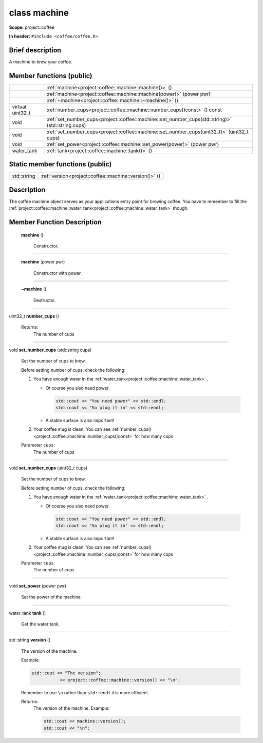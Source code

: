 







.. _project::coffee::machine:

class machine
=============


**Scope:** project::coffee


**In header:** ``#include <coffee/coffee.h>``


Brief description
-----------------
A machine to brew your coffee. 



Member functions (public)
-------------------------

.. list-table::
   :header-rows: 0
   :widths: auto


   * - 
     - :ref:`machine<project::coffee::machine::machine()>` ()

   * - 
     - :ref:`machine<project::coffee::machine::machine(power)>` (power pwr)

   * - 
     - :ref:`~machine<project::coffee::machine::~machine()>` ()

   * - virtual uint32_t
     - :ref:`number_cups<project::coffee::machine::number_cups()const>` () const

   * - void
     - :ref:`set_number_cups<project::coffee::machine::set_number_cups(std::string)>` (std::string cups)

   * - void
     - :ref:`set_number_cups<project::coffee::machine::set_number_cups(uint32_t)>` (uint32_t cups)

   * - void
     - :ref:`set_power<project::coffee::machine::set_power(power)>` (power pwr)

   * - water_tank
     - :ref:`tank<project::coffee::machine::tank()>` ()





Static member functions (public)
--------------------------------

.. list-table::
   :header-rows: 0
   :widths: auto


   * - std::string
     - :ref:`version<project::coffee::machine::version()>` ()

Description
-----------
The coffee machine object serves as your applications entry point for brewing coffee. You have to remember to fill the :ref:`project::coffee::machine::water_tank<project::coffee::machine::water_tank>` though. 







Member Function Description
---------------------------

.. _project::coffee::machine::machine():

 **machine** ()

    Constructor. 

    

    

    



-----

.. _project::coffee::machine::machine(power):

 **machine** (power pwr)

    Constructor with power. 

    

    



    



-----

.. _project::coffee::machine::~machine():

 **~machine** ()

    Destructor. 

    

    

    



-----

.. _project::coffee::machine::number_cups()const:

uint32_t **number_cups** ()

    

    

    

    Returns:
        The number of cups 



-----

.. _project::coffee::machine::set_number_cups(std::string):

void **set_number_cups** (std::string cups)

    Set the number of cups to brew. 

    Before setting number of cups, check the following: 

    #. You have enough water in the :ref:`water_tank<project::coffee::machine::water_tank>` . 

       - Of course you also need power. 

         .. code-block:: c++

             std::cout << "You need power" << std::endl;
             std::cout << "So plug it in" << std::endl;



       - A stable surface is also important! 
    #. Your coffee mug is clean. You can see :ref:`number_cups()<project::coffee::machine::number_cups()const>` for how many cups 

    
    Parameter ``cups``:
        The number of cups 


    



-----

.. _project::coffee::machine::set_number_cups(uint32_t):

void **set_number_cups** (uint32_t cups)

    Set the number of cups to brew. 

    Before setting number of cups, check the following: 

    #. You have enough water in the :ref:`water_tank<project::coffee::machine::water_tank>` . 

       - Of course you also need power. 

         .. code-block:: c++

             std::cout << "You need power" << std::endl;
             std::cout << "So plug it in" << std::endl;



       - A stable surface is also important! 
    #. Your coffee mug is clean. You can see :ref:`number_cups()<project::coffee::machine::number_cups()const>` for how many cups 

    
    Parameter ``cups``:
        The number of cups 


    



-----

.. _project::coffee::machine::set_power(power):

void **set_power** (power pwr)

    Set the power of the machine. 

    

    



    



-----

.. _project::coffee::machine::tank():

water_tank **tank** ()

    Get the water tank. 

    

    

    



-----

.. _project::coffee::machine::version():

std::string **version** ()

    The version of the machine. 

    Example: 

    .. code-block:: c++

        std::cout << "The version";
                   << project::coffee::machine::version() << "\n";


    Remember to use ``\n`` rather than ``std::endl`` it is more efficient. 

    

    Returns:
        The version of the machine. Example: 

        .. code-block:: c++

            std::cout << machine::version();
            std::cout << "\n";












